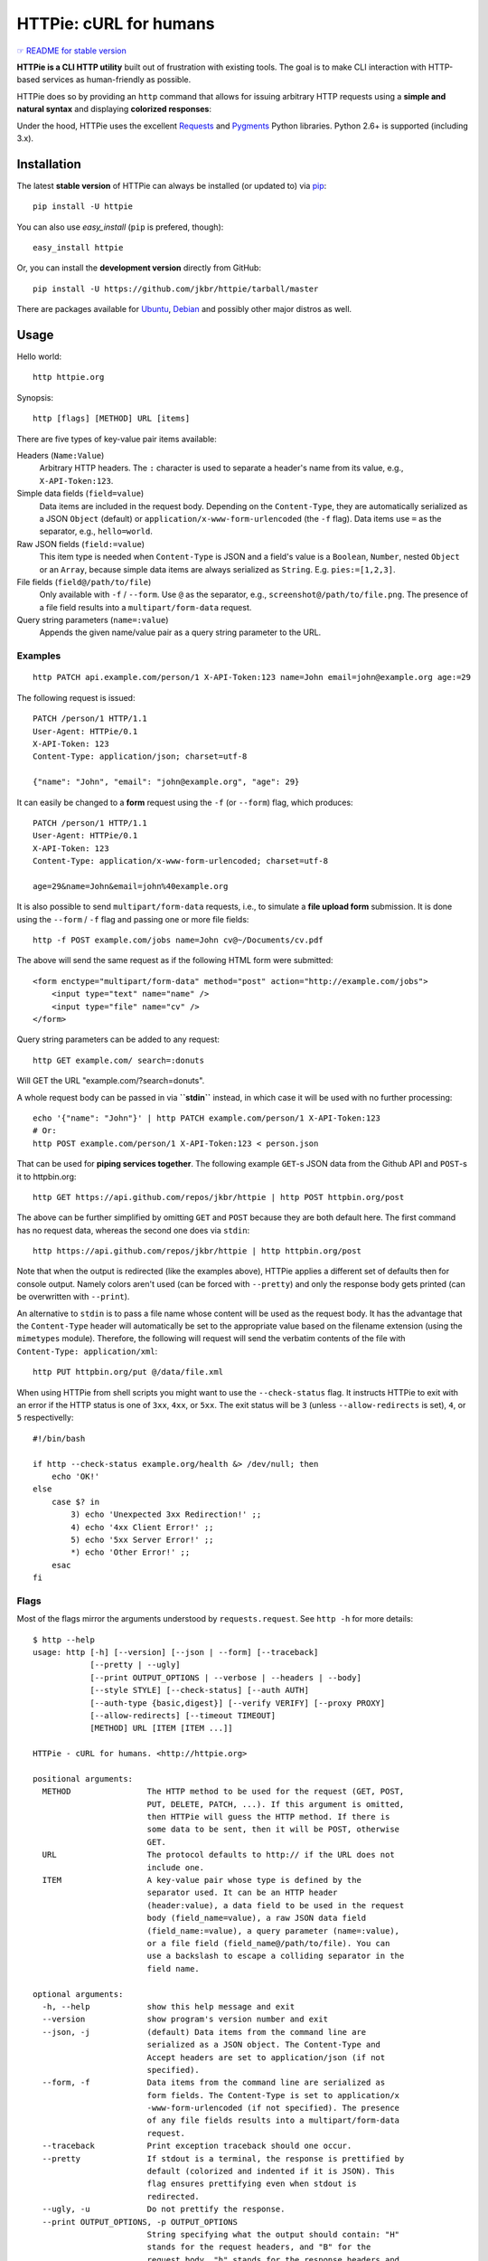 HTTPie: cURL for humans
=======================

`☞ README for stable version <https://github.com/jkbr/httpie/tree/0.2.5#readme>`_

**HTTPie is a CLI HTTP utility** built out of frustration with existing tools.
The goal is to make CLI interaction with HTTP-based services as
human-friendly as possible.

HTTPie does so by providing an ``http`` command that allows for issuing
arbitrary HTTP requests using a **simple and natural syntax** and displaying
**colorized responses**:

.. image:: https://github.com/jkbr/httpie/raw/master/httpie.png
    :alt: HTTPie compared to cURL

Under the hood, HTTPie uses the excellent
`Requests <http://python-requests.org>`_ and
`Pygments <http://pygments.org/>`_ Python libraries. Python 2.6+ is supported
(including 3.x).

Installation
------------

The latest **stable version** of HTTPie can always be installed
(or updated to) via
`pip <http://www.pip-installer.org/en/latest/index.html>`_::

    pip install -U httpie

You can also use `easy_install` (``pip`` is prefered, though)::

    easy_install httpie

Or, you can install the **development version** directly from GitHub:

.. image:: https://secure.travis-ci.org/jkbr/httpie.png
    :target: http://travis-ci.org/jkbr/httpie
    :alt: Build Status of the master branch

::

    pip install -U https://github.com/jkbr/httpie/tarball/master


There are packages available for
`Ubuntu <http://packages.ubuntu.com/httpie>`_,
`Debian <http://packages.debian.org/httpie>`_ and
possibly other major distros as well.


Usage
-----

Hello world::

    http httpie.org

Synopsis::

    http [flags] [METHOD] URL [items]

There are five types of key-value pair items available:

Headers (``Name:Value``)
   Arbitrary HTTP headers. The ``:`` character is used to separate a header's
   name from its value, e.g., ``X-API-Token:123``.

Simple data fields (``field=value``)
  Data items are included in the request body. Depending on the
  ``Content-Type``, they are automatically serialized as a JSON ``Object``
  (default) or ``application/x-www-form-urlencoded`` (the ``-f`` flag).
  Data items use ``=`` as the separator, e.g., ``hello=world``.

Raw JSON fields (``field:=value``)
  This item type is needed when ``Content-Type`` is JSON and a field's value
  is a ``Boolean``, ``Number``,  nested ``Object`` or an ``Array``, because
  simple data items are always serialized as ``String``.
  E.g. ``pies:=[1,2,3]``.

File fields (``field@/path/to/file``)
  Only available with ``-f`` / ``--form``. Use ``@`` as the separator, e.g.,
  ``screenshot@/path/to/file.png``. The presence of a file field results into
  a ``multipart/form-data`` request.

Query string parameters (``name=:value``)
  Appends the given name/value pair as a query string  parameter to the URL.


Examples
^^^^^^^^
::

    http PATCH api.example.com/person/1 X-API-Token:123 name=John email=john@example.org age:=29


The following request is issued::

    PATCH /person/1 HTTP/1.1
    User-Agent: HTTPie/0.1
    X-API-Token: 123
    Content-Type: application/json; charset=utf-8

    {"name": "John", "email": "john@example.org", "age": 29}


It can easily be changed to a **form** request using the ``-f``
(or ``--form``) flag, which produces::

    PATCH /person/1 HTTP/1.1
    User-Agent: HTTPie/0.1
    X-API-Token: 123
    Content-Type: application/x-www-form-urlencoded; charset=utf-8

    age=29&name=John&email=john%40example.org

It is also possible to send ``multipart/form-data`` requests, i.e., to
simulate a **file upload form** submission. It is done using the
``--form`` / ``-f`` flag and passing one or more file fields::

    http -f POST example.com/jobs name=John cv@~/Documents/cv.pdf

The above will send the same request as if the following HTML form were submitted::

    <form enctype="multipart/form-data" method="post" action="http://example.com/jobs">
        <input type="text" name="name" />
        <input type="file" name="cv" />
    </form>

Query string parameters can be added to any request::

    http GET example.com/ search=:donuts

Will GET the URL "example.com/?search=donuts".

A whole request body can be passed in via **``stdin``** instead, in which
case it will be used with no further processing::

    echo '{"name": "John"}' | http PATCH example.com/person/1 X-API-Token:123
    # Or:
    http POST example.com/person/1 X-API-Token:123 < person.json

That can be used for **piping services together**. The following example
``GET``-s JSON data from the Github API and ``POST``-s it to httpbin.org::

    http GET https://api.github.com/repos/jkbr/httpie | http POST httpbin.org/post

The above can be further simplified by omitting ``GET`` and ``POST`` because
they are both default here. The first command has no request data, whereas
the second one does via ``stdin``::

    http https://api.github.com/repos/jkbr/httpie | http httpbin.org/post

Note that when the output is redirected (like the examples above), HTTPie
applies a different set of defaults then for console output. Namely colors
aren't used (can be forced with ``--pretty``) and only the response body
gets printed (can be overwritten with ``--print``).

An alternative to ``stdin`` is to pass a file name whose content will be used
as the request body. It has the advantage that the ``Content-Type`` header
will automatically be set to the appropriate value based on the filename
extension (using the ``mimetypes`` module). Therefore, the following will
request will send the verbatim contents of the file with
``Content-Type: application/xml``::

    http PUT httpbin.org/put @/data/file.xml

When using HTTPie from shell scripts you might want to use the
``--check-status`` flag. It instructs HTTPie to exit with an error if the
HTTP status is one of ``3xx``, ``4xx``, or ``5xx``. The exit status will
be ``3`` (unless ``--allow-redirects`` is set), ``4``, or ``5``
respectivelly::

    #!/bin/bash

    if http --check-status example.org/health &> /dev/null; then
        echo 'OK!'
    else
        case $? in
            3) echo 'Unexpected 3xx Redirection!' ;;
            4) echo '4xx Client Error!' ;;
            5) echo '5xx Server Error!' ;;
            *) echo 'Other Error!' ;;
        esac
    fi


Flags
^^^^^
Most of the flags mirror the arguments understood by ``requests.request``.
See ``http -h`` for more details::

    $ http --help
    usage: http [-h] [--version] [--json | --form] [--traceback]
                [--pretty | --ugly]
                [--print OUTPUT_OPTIONS | --verbose | --headers | --body]
                [--style STYLE] [--check-status] [--auth AUTH]
                [--auth-type {basic,digest}] [--verify VERIFY] [--proxy PROXY]
                [--allow-redirects] [--timeout TIMEOUT]
                [METHOD] URL [ITEM [ITEM ...]]

    HTTPie - cURL for humans. <http://httpie.org>

    positional arguments:
      METHOD                The HTTP method to be used for the request (GET, POST,
                            PUT, DELETE, PATCH, ...). If this argument is omitted,
                            then HTTPie will guess the HTTP method. If there is
                            some data to be sent, then it will be POST, otherwise
                            GET.
      URL                   The protocol defaults to http:// if the URL does not
                            include one.
      ITEM                  A key-value pair whose type is defined by the
                            separator used. It can be an HTTP header
                            (header:value), a data field to be used in the request
                            body (field_name=value), a raw JSON data field
                            (field_name:=value), a query parameter (name=:value),
                            or a file field (field_name@/path/to/file). You can
                            use a backslash to escape a colliding separator in the
                            field name.

    optional arguments:
      -h, --help            show this help message and exit
      --version             show program's version number and exit
      --json, -j            (default) Data items from the command line are
                            serialized as a JSON object. The Content-Type and
                            Accept headers are set to application/json (if not
                            specified).
      --form, -f            Data items from the command line are serialized as
                            form fields. The Content-Type is set to application/x
                            -www-form-urlencoded (if not specified). The presence
                            of any file fields results into a multipart/form-data
                            request.
      --traceback           Print exception traceback should one occur.
      --pretty              If stdout is a terminal, the response is prettified by
                            default (colorized and indented if it is JSON). This
                            flag ensures prettifying even when stdout is
                            redirected.
      --ugly, -u            Do not prettify the response.
      --print OUTPUT_OPTIONS, -p OUTPUT_OPTIONS
                            String specifying what the output should contain: "H"
                            stands for the request headers, and "B" for the
                            request body. "h" stands for the response headers and
                            "b" for response the body. The default behaviour is
                            "hb" (i.e., the response headers and body is printed),
                            if standard output is not redirected. If the output is
                            piped to another program or to a file, then only the
                            body is printed by default.
      --verbose, -v         Print the whole request as well as the response.
                            Shortcut for --print=HBhb.
      --headers, -t         Print only the response headers. Shortcut for
                            --print=h.
      --body, -b            Print only the response body. Shortcut for --print=b.
      --style STYLE, -s STYLE
                            Output coloring style, one of autumn, borland, bw,
                            colorful, default, emacs, friendly, fruity, manni,
                            monokai, murphy, native, pastie, perldoc, rrt,
                            solarized, tango, trac, vim, vs. Defaults to
                            solarized. For this option to work properly, please
                            make sure that the $TERM environment variable is set
                            to "xterm-256color" or similar (e.g., via `export TERM
                            =xterm-256color' in your ~/.bashrc).
      --check-status        By default, HTTPie exits with 0 when no network or
                            other fatal errors occur. This flag instructs HTTPie
                            to also check the HTTP status code and exit with an
                            error if the status indicates one. When the server
                            replies with a 4xx (Client Error) or 5xx (Server
                            Error) status code, HTTPie exits with 4 or 5
                            respectively. If the response is a 3xx (Redirect) and
                            --allow-redirects hasn't been set, then the exit
                            status is 3. Also an error message is written to
                            stderr if stdout is redirected.
      --auth AUTH, -a AUTH  username:password. If only the username is provided
                            (-a username), HTTPie will prompt for the password.
      --auth-type {basic,digest}
                            The authentication mechanism to be used. Defaults to
                            "basic".
      --verify VERIFY       Set to "no" to skip checking the host's SSL
                            certificate. You can also pass the path to a CA_BUNDLE
                            file for private certs. You can also set the
                            REQUESTS_CA_BUNDLE environment variable. Defaults to
                            "yes".
      --proxy PROXY         String mapping protocol to the URL of the proxy (e.g.
                            http:foo.bar:3128).
      --allow-redirects     Set this flag if full redirects are allowed (e.g. re-
                            POST-ing of data at new ``Location``)
      --timeout TIMEOUT     Float describes the timeout of the request (Use
                            socket.setdefaulttimeout() as fallback).



Contribute
-----------

`View contributors on GitHub <https://github.com/jkbr/httpie/contributors>`_.

If you have found a bug or have a feature request, the
`issue tracker <https://github.com/jkbr/httpie/issues?state=open>`_ is the
place to start a discussion about it.

To contribute code or documentation, please first browse the existing issues
to see if the feature/bug has previously been discussed. Then fork
`the repository <https://github.com/jkbr/httpie>`_, make changes in your
develop branch and submit a pull request. Note: Pull requests with tests and
documentation are 53.6%  more awesome :)

To point the ``http`` command to your working copy you can install HTTPie in
the editable mode::

    pip install --editable .

It's a good idea to run the existing suite of tests before a pull requests is
submitted::

    python setup.py test

`Tox <http://tox.testrun.org/>`_ can used to conveniently run tests in all of
the
`supported Python environments <https://github.com/jkbr/httpie/blob/master/tox.ini>`_::

    # Install tox
    pip install tox

    # Run tests
    tox

Changelog
---------

* `0.2.6dev <https://github.com/jkbr/httpie/compare/0.2.5...master>`_
    * Added exit status codes for HTTP 3xx, 4xx and 5xx (3, 4, 5).
    * If the output is piped to another program or redirected to a file,
      the new default behaviour is to only print the response body.
      (It can still be overriden via the ``--print`` flag.)
    * Improved highlighing of HTTP headers.
    * Added query string parameters (param=:value).
    * Added support for terminal colors under Windows.
* `0.2.5 <https://github.com/jkbr/httpie/compare/0.2.2...0.2.5>`_ (2012-07-17)
    * Unicode characters in prettified JSON now don't get escaped for
      improved readability.
    * --auth now prompts for a password if only a username provided.
    * Added support for request payloads from a file path with automatic
      ``Content-Type`` (``http URL @/path``).
    * Fixed missing query string when displaing the request headers via
      ``--verbose``.
    * Fixed Content-Type for requests with no data.
* `0.2.2 <https://github.com/jkbr/httpie/compare/0.2.1...0.2.2>`_ (2012-06-24)
    * The ``METHOD`` positional argument can now be omitted (defaults to
      ``GET``, or to ``POST`` with data).
    * Fixed --verbose --form.
    * Added support for `Tox <http://tox.testrun.org/>`_.
* `0.2.1 <https://github.com/jkbr/httpie/compare/0.2.0...0.2.1>`_ (2012-06-13)
    * Added compatibility with ``requests-0.12.1``.
    * Dropped custom JSON and HTTP lexers in favor of the ones newly included
      in ``pygments-1.5``.
* `0.2.0 <https://github.com/jkbr/httpie/compare/0.1.6...0.2.0>`_ (2012-04-25)
    * Added Python 3 support.
    * Added the ability to print the HTTP request as well as the response
      (see ``--print`` and ``--verbose``).
    * Added support for Digest authentication.
    * Added file upload support
      (``http -f POST file_field_name@/path/to/file``).
    * Improved syntax highlighting for JSON.
    * Added support for field name escaping.
    * Many bug fixes.
* `0.1.6 <https://github.com/jkbr/httpie/compare/0.1.4...0.1.6>`_ (2012-03-04)
